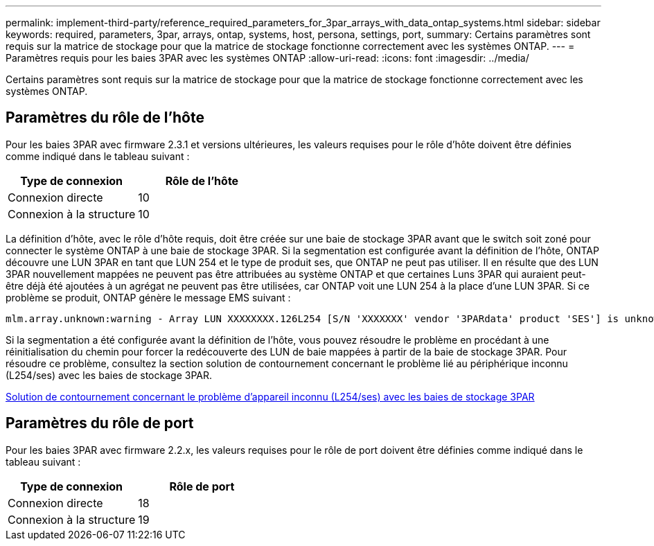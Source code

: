 ---
permalink: implement-third-party/reference_required_parameters_for_3par_arrays_with_data_ontap_systems.html 
sidebar: sidebar 
keywords: required, parameters, 3par, arrays, ontap, systems, host, persona, settings, port, 
summary: Certains paramètres sont requis sur la matrice de stockage pour que la matrice de stockage fonctionne correctement avec les systèmes ONTAP. 
---
= Paramètres requis pour les baies 3PAR avec les systèmes ONTAP
:allow-uri-read: 
:icons: font
:imagesdir: ../media/


[role="lead"]
Certains paramètres sont requis sur la matrice de stockage pour que la matrice de stockage fonctionne correctement avec les systèmes ONTAP.



== Paramètres du rôle de l'hôte

Pour les baies 3PAR avec firmware 2.3.1 et versions ultérieures, les valeurs requises pour le rôle d'hôte doivent être définies comme indiqué dans le tableau suivant :

|===
| Type de connexion | Rôle de l'hôte 


 a| 
Connexion directe
 a| 
10



 a| 
Connexion à la structure
 a| 
10

|===
La définition d'hôte, avec le rôle d'hôte requis, doit être créée sur une baie de stockage 3PAR avant que le switch soit zoné pour connecter le système ONTAP à une baie de stockage 3PAR. Si la segmentation est configurée avant la définition de l'hôte, ONTAP découvre une LUN 3PAR en tant que LUN 254 et le type de produit ses, que ONTAP ne peut pas utiliser. Il en résulte que des LUN 3PAR nouvellement mappées ne peuvent pas être attribuées au système ONTAP et que certaines Luns 3PAR qui auraient peut-être déjà été ajoutées à un agrégat ne peuvent pas être utilisées, car ONTAP voit une LUN 254 à la place d'une LUN 3PAR. Si ce problème se produit, ONTAP génère le message EMS suivant :

[listing]
----
mlm.array.unknown:warning - Array LUN XXXXXXXX.126L254 [S/N 'XXXXXXX' vendor '3PARdata' product 'SES'] is unknown and is not supported in this version of Data ONTAP.
----
Si la segmentation a été configurée avant la définition de l'hôte, vous pouvez résoudre le problème en procédant à une réinitialisation du chemin pour forcer la redécouverte des LUN de baie mappées à partir de la baie de stockage 3PAR. Pour résoudre ce problème, consultez la section solution de contournement concernant le problème lié au périphérique inconnu (L254/ses) avec les baies de stockage 3PAR.

xref:reference_workaround_for_the_unknown_device_l254_ses_problem_with_3par_storage_arrays.adoc[Solution de contournement concernant le problème d'appareil inconnu (L254/ses) avec les baies de stockage 3PAR]



== Paramètres du rôle de port

Pour les baies 3PAR avec firmware 2.2.x, les valeurs requises pour le rôle de port doivent être définies comme indiqué dans le tableau suivant :

|===
| Type de connexion | Rôle de port 


 a| 
Connexion directe
 a| 
18



 a| 
Connexion à la structure
 a| 
19

|===